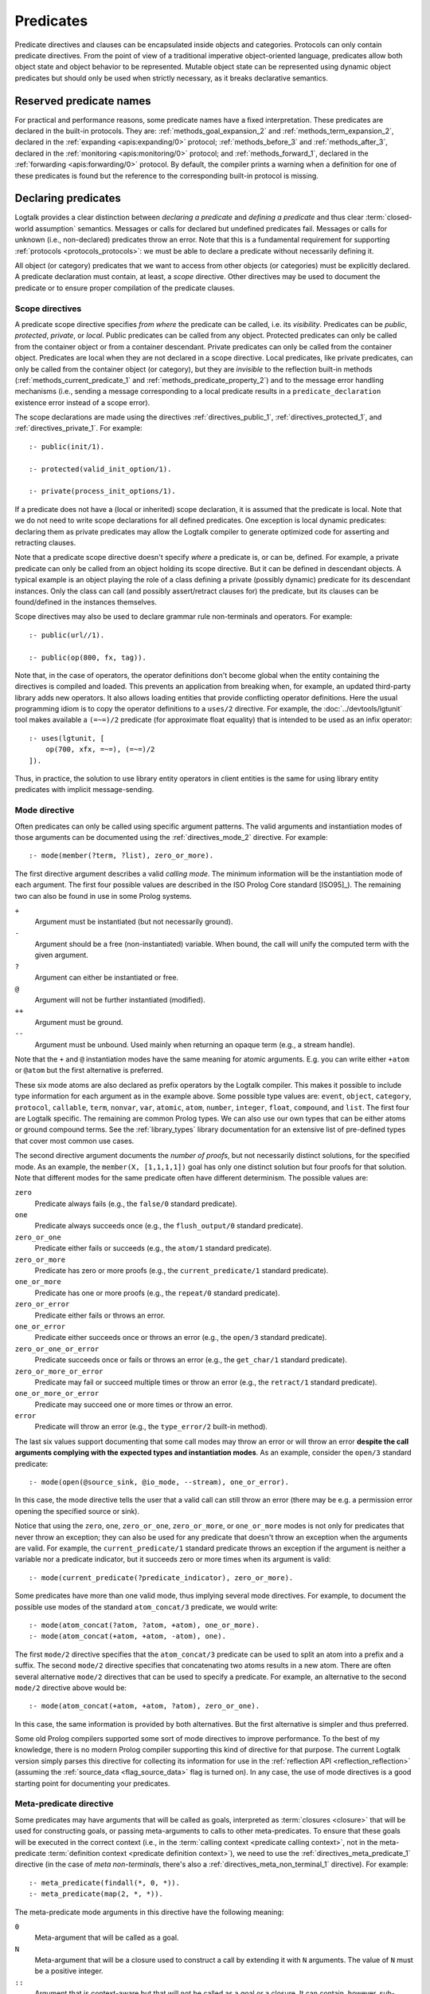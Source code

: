 ..
   This file is part of Logtalk <https://logtalk.org/>
   SPDX-FileCopyrightText: 1998-2025 Paulo Moura <pmoura@logtalk.org>
   SPDX-License-Identifier: Apache-2.0

   Licensed under the Apache License, Version 2.0 (the "License");
   you may not use this file except in compliance with the License.
   You may obtain a copy of the License at

       http://www.apache.org/licenses/LICENSE-2.0

   Unless required by applicable law or agreed to in writing, software
   distributed under the License is distributed on an "AS IS" BASIS,
   WITHOUT WARRANTIES OR CONDITIONS OF ANY KIND, either express or implied.
   See the License for the specific language governing permissions and
   limitations under the License.


.. _predicates_predicates:

Predicates
==========

Predicate directives and clauses can be encapsulated inside objects and
categories. Protocols can only contain predicate directives. From the
point of view of a traditional imperative object-oriented language,
predicates allow both object state and object behavior to be represented.
Mutable object state can be represented using dynamic object predicates
but should only be used when strictly necessary, as it breaks declarative
semantics.

.. _predicates_reserved:

Reserved predicate names
------------------------

For practical and performance reasons, some predicate names have a fixed
interpretation. These predicates are declared in the built-in protocols.
They are: :ref:`methods_goal_expansion_2` and :ref:`methods_term_expansion_2`,
declared in the :ref:`expanding <apis:expanding/0>` protocol;
:ref:`methods_before_3` and :ref:`methods_after_3`, declared in the
:ref:`monitoring <apis:monitoring/0>` protocol; and
:ref:`methods_forward_1`, declared in the
:ref:`forwarding <apis:forwarding/0>` protocol.
By default, the compiler prints a warning when
a definition for one of these predicates is found but the reference to
the corresponding built-in protocol is missing.

.. _predicates_declaring:

Declaring predicates
--------------------

Logtalk provides a clear distinction between *declaring a predicate* and
*defining a predicate* and thus clear :term:`closed-world assumption` semantics.
Messages or calls for declared but undefined predicates fail. Messages or
calls for unknown (i.e., non-declared) predicates throw an error. Note that
this is a fundamental requirement for supporting :ref:`protocols <protocols_protocols>`:
we must be able to declare a predicate without necessarily defining it.

All object (or category) predicates that we want to access from other
objects (or categories) must be explicitly declared. A predicate
declaration must contain, at least, a *scope* directive. Other
directives may be used to document the predicate or to ensure proper
compilation of the predicate clauses.

.. _predicates_scope:

Scope directives
~~~~~~~~~~~~~~~~

A predicate scope directive specifies *from where* the predicate can be
called, i.e. its *visibility*. Predicates can be *public*, *protected*,
*private*, or *local*. Public predicates can be called from any object.
Protected predicates can only be called from the container object or
from a container descendant. Private predicates can only be called from
the container object. Predicates are local when they are not declared in
a scope directive. Local predicates, like private predicates, can only be
called from the container object (or category), but they are *invisible*
to the reflection built-in methods (:ref:`methods_current_predicate_1`
and :ref:`methods_predicate_property_2`) and to the message error handling
mechanisms (i.e., sending a message corresponding to a local predicate
results in a ``predicate_declaration`` existence error instead of a scope
error).

The scope declarations are made using the directives
:ref:`directives_public_1`, :ref:`directives_protected_1`, and
:ref:`directives_private_1`. For example:

::

   :- public(init/1).

   :- protected(valid_init_option/1).

   :- private(process_init_options/1).

If a predicate does not have a (local or inherited) scope declaration,
it is assumed that the predicate is local. Note that we do not need to
write scope declarations for all defined predicates. One exception is
local dynamic predicates: declaring them as private predicates may allow
the Logtalk compiler to generate optimized code for asserting and
retracting clauses.

Note that a predicate scope directive doesn't specify *where* a
predicate is, or can be, defined. For example, a private predicate can
only be called from an object holding its scope directive. But it can be
defined in descendant objects. A typical example is an object playing
the role of a class defining a private (possibly dynamic) predicate for
its descendant instances. Only the class can call (and possibly
assert/retract clauses for) the predicate, but its clauses can be
found/defined in the instances themselves.

Scope directives may also be used to declare grammar rule non-terminals
and operators. For example:

::

   :- public(url//1).

   :- public(op(800, fx, tag)).

Note that, in the case of operators, the operator definitions don't become
global when the entity containing the directives is compiled and loaded.
This prevents an application from breaking when, for example, an updated
third-party library adds new operators. It also allows loading entities
that provide conflicting operator definitions. Here the usual programming
idiom is to copy the operator definitions to a ``uses/2`` directive. For
example, the :doc:`../devtools/lgtunit` tool makes available a ``(=~=)/2``
predicate (for approximate float equality) that is intended to be used
as an infix operator:

::

   :- uses(lgtunit, [
       op(700, xfx, =~=), (=~=)/2
   ]).

Thus, in practice, the solution to use library entity operators in client
entities is the same for using library entity predicates with implicit
message-sending.

.. _predicates_mode:

Mode directive
~~~~~~~~~~~~~~

Often predicates can only be called using specific argument patterns.
The valid arguments and instantiation modes of those arguments can be
documented using the :ref:`directives_mode_2` directive. For example:

::

   :- mode(member(?term, ?list), zero_or_more).

.. _predicates_mode_instantiation:

The first directive argument describes a valid *calling mode*. The minimum
information will be the instantiation mode of each argument. The first
four possible values are described in the ISO Prolog Core standard
[ISO95]_). The remaining two can also be found in use in some Prolog systems.

``+``
   Argument must be instantiated (but not necessarily ground).
``-``
   Argument should be a free (non-instantiated) variable. When bound,
   the call will unify the computed term with the given argument.
``?``
   Argument can either be instantiated or free.
``@``
   Argument will not be further instantiated (modified).
``++``
   Argument must be ground.
``--``
   Argument must be unbound. Used mainly when returning an opaque term
   (e.g., a stream handle).

Note that the ``+`` and ``@`` instantiation modes have the same meaning
for atomic arguments. E.g. you can write either ``+atom`` or ``@atom``
but the first alternative is preferred.

These six mode atoms are also declared as prefix operators by the
Logtalk compiler. This makes it possible to include type information
for each argument as in the example above. Some possible type
values are: ``event``, ``object``, ``category``, ``protocol``,
``callable``, ``term``, ``nonvar``, ``var``, ``atomic``, ``atom``,
``number``, ``integer``, ``float``, ``compound``, and ``list``. The
first four are Logtalk specific. The remaining are common Prolog types.
We can also use our own types that can be either atoms or ground
compound terms. See the :ref:`library_types` library documentation
for an extensive list of pre-defined types that cover most common use
cases.

.. _predicates_mode_number_of_proofs:

The second directive argument documents the *number of proofs*, but not
necessarily distinct solutions, for the specified mode. As an example,
the ``member(X, [1,1,1,1])`` goal has only one distinct solution but four
proofs for that solution. Note that different modes for the same predicate
often have different determinism. The possible values are:

``zero``
   Predicate always fails (e.g., the ``false/0`` standard predicate).
``one``
   Predicate always succeeds once (e.g., the ``flush_output/0`` standard predicate).
``zero_or_one``
   Predicate either fails or succeeds (e.g., the ``atom/1`` standard predicate).
``zero_or_more``
   Predicate has zero or more proofs (e.g., the ``current_predicate/1`` standard predicate).
``one_or_more``
   Predicate has one or more proofs (e.g., the ``repeat/0`` standard predicate).
``zero_or_error``
   Predicate either fails or throws an error.
``one_or_error``
   Predicate either succeeds once or throws an error (e.g., the ``open/3`` standard predicate).
``zero_or_one_or_error``
   Predicate succeeds once or fails or throws an error (e.g., the ``get_char/1`` standard predicate).
``zero_or_more_or_error``
   Predicate may fail or succeed multiple times or throw an error (e.g., the ``retract/1`` standard predicate).
``one_or_more_or_error``
   Predicate may succeed one or more times or throw an error.
``error``
   Predicate will throw an error (e.g., the ``type_error/2`` built-in method).

The last six values support documenting that some call modes may throw an
error or will throw an error **despite the call arguments complying with the
expected types and instantiation modes**. As an example, consider the ``open/3``
standard predicate:

::

   :- mode(open(@source_sink, @io_mode, --stream), one_or_error).

In this case, the mode directive tells the user that a valid call can still
throw an error (there may be e.g. a permission error opening the specified
source or sink).

Notice that using the ``zero``, ``one``, ``zero_or_one``, ``zero_or_more``, or
``one_or_more`` modes is not only for predicates that never throw an exception;
they can also be used for any predicate that doesn't throw an exception when
the arguments are valid. For example, the ``current_predicate/1`` standard
predicate throws an exception if the argument is neither a variable nor a
predicate indicator, but it succeeds zero or more times when its argument is
valid:

::

   :- mode(current_predicate(?predicate_indicator), zero_or_more).

Some predicates have more than one valid mode, thus implying several mode
directives. For example, to document the possible use modes of the standard
``atom_concat/3`` predicate, we would write:

::

   :- mode(atom_concat(?atom, ?atom, +atom), one_or_more).
   :- mode(atom_concat(+atom, +atom, -atom), one).

The first ``mode/2`` directive specifies that the ``atom_concat/3`` predicate
can be used to split an atom into a prefix and a suffix. The second ``mode/2``
directive specifies that concatenating two atoms results in a new atom. There
are often several alternative ``mode/2`` directives that can be used to
specify a predicate. For example, an alternative to the second ``mode/2``
directive above would be:

::

   :- mode(atom_concat(+atom, +atom, ?atom), zero_or_one).

In this case, the same information is provided by both alternatives. But the
first alternative is simpler and thus preferred.

Some old Prolog compilers supported some sort of mode directives to improve
performance. To the best of my knowledge, there is no modern Prolog compiler
supporting this kind of directive for that purpose. The current Logtalk version
simply parses this directive for collecting its information for use in the
:ref:`reflection API <reflection_reflection>` (assuming the
:ref:`source_data <flag_source_data>` flag is turned on). In any case, the use
of mode directives is a good starting point for documenting your predicates.

.. _predicates_meta:

Meta-predicate directive
~~~~~~~~~~~~~~~~~~~~~~~~

Some predicates may have arguments that will be called as goals, interpreted
as :term:`closures <closure>` that will be used for constructing goals, or
passing meta-arguments to calls to other meta-predicates. To ensure that these
goals will be executed in the correct context
(i.e., in the :term:`calling context <predicate calling context>`, not in the
meta-predicate :term:`definition context <predicate definition context>`), we
need to use the :ref:`directives_meta_predicate_1` directive (in the case of
*meta non-terminals*, there's also a :ref:`directives_meta_non_terminal_1`
directive). For example:

::

   :- meta_predicate(findall(*, 0, *)).
   :- meta_predicate(map(2, *, *)).

The meta-predicate mode arguments in this directive have the following
meaning:

``0``
   Meta-argument that will be called as a goal.
``N``
   Meta-argument that will be a closure used to construct a call by
   extending it with ``N`` arguments. The value of ``N`` must be a
   positive integer.
``::``
   Argument that is context-aware but that will not be called as a goal
   or a closure. It can contain, however, sub-terms that will be called
   as goals or closures.
``^``
   Goal that may be existentially quantified (``Vars^Goal``).
``*``
   Normal argument.

The following meta-predicate mode arguments are for use only when writing
backend Prolog :term:`adapter files <adapter file>` to deal with proprietary
built-in meta-predicates and meta-directives:

``/``
   Predicate indicator (``Name/Arity``), list of predicate indicators,
   or conjunction of predicate indicators.
``//``
   Non-terminal indicator (``Name//Arity``), list of predicate
   indicators, or conjunction of predicate indicators.
``[0]``
   List of goals.
``[N]``
   List of closures.
``[/]``
   List of predicate indicators.
``[//]``
   List of non-terminal indicators.

To the best of my knowledge, the use of non-negative integers to specify
closures was first introduced on Quintus Prolog for providing information
for predicate cross-reference tools.

Note that Logtalk meta-predicate semantics are different from Prolog
meta-predicate semantics (assuming a predicate-based module system as
common):

-  Meta-arguments are always called in the meta-predicate calling context,
   independent of using explicit or implicit message-sending (to the object
   defining the meta-predicate when not local). Most Prolog systems have
   different semantics for explicit versus implicit module qualification.

-  Logtalk is not based on a predicate prefixing mechanism. Therefore, the
   meta-predicate directive is required for any predicate with meta-arguments
   (including when simply passing the meta-arguments to a call to another
   meta-predicate). This is usually not required in Prolog systems due to the
   module prefixing of meta-arguments.

-  Sending a message from a meta-predicate definition to call a meta-predicate
   defined in another object resets the calling context for any passed
   meta-argument to the object sending the message (including for messages to
   *self*). Meta-arguments behave differently in Prolog systems due to their
   module prefixing.

-  Logtalk protects from common scenarios where specially crafted meta-predicate
   definitions are used to break object (and category) encapsulation by changing
   the meta-arguments passed by client code or trying to subvert the implicit
   calling context to call client predicates other than the predicates passed as
   meta-arguments.

.. warning::

   As each Logtalk entity is independently compiled, this directive must
   be included in every object or category that contains a definition for
   the described meta-predicate, even if the meta-predicate declaration
   is inherited from another entity, to ensure proper compilation of
   meta-arguments.

.. _predicates_discontiguous:

Discontiguous directive
~~~~~~~~~~~~~~~~~~~~~~~

The clause of an object (or category) predicate may not be contiguous.
In that case, we must declare the predicate discontiguous by using the
:ref:`directives_discontiguous_1` directive:

::

   :- discontiguous(foo/1).

This is a directive that we should avoid using: it makes your code
harder to read, and it is not supported by some Prolog backends.

.. warning::

   As each Logtalk entity is compiled independently of other entities,
   this directive must be included in every object or category that
   contains a definition for the described predicate (even if the
   predicate declaration is inherited from another entity).

.. _predicates_dynamic:

Dynamic directive
~~~~~~~~~~~~~~~~~

An object predicate can be static or dynamic. By default, all predicates (and
non-terminals) of static objects defined in source files are static. To declare
a dynamic predicate (or non-terminal), we use the :ref:`directives_dynamic_1`
directive. For example:

::

   :- dynamic(foo/1).

Predicates of objects dynamically created at runtime (using the
:ref:`predicates_create_object_4` built-in predicate) and predicates of
dynamic objects defined in source files (using the :ref:`directives_dynamic_0`
directive) are implicitly dynamic.

Dynamic predicates can be used to represent persistent mutable object state.
Note that static objects may declare and define dynamic predicates. Categories
can only declare dynamic predicates (with the importing objects holding the
predicate definitions).

.. warning::

   As each Logtalk entity is compiled independently from other entities, this
   directive must be included in every object that contains a definition for
   the described predicate (even if the predicate declaration is inherited
   from another object or imported from a category). If we omit the dynamic
   declaration then the predicate definition will be compiled static.

.. _predicates_op:

Operator directive
~~~~~~~~~~~~~~~~~~

An object (or category) predicate can be declared as an operator using
the familiar :ref:`directives_op_3` directive:

::

   :- op(Priority, Specifier, Operator).

Operators are local to the object (or category) where they are declared.
This means that, if you declare a public predicate as an operator, you
cannot use operator notation when sending to an object (where the
predicate is visible) the respective message (as this would imply
visibility of the operator declaration in the context of the *sender* of
the message). If you want to declare global operators and, at the same
time, use them inside an entity, just write the corresponding directives
at the top of your source file, before the entity opening directive.

Note that operators can also be declared using a scope directive. Only
these operators are visible to the :ref:`methods_current_op_3` reflection
method.

When the same operators are used on several entities within the same source
file, the corresponding directives must either be repeated in each entity or
appear before any entity that uses them. But in the later case, this results
in a global scope for the operators. If you prefer the operators to be local
to the source file, just *undefine* them at the end of the file. For example:

::

   % before any entity that uses the operator
   :- op(400, xfx, results).

   ...

   % after all entities that used the operator
   :- op(0, xfx, results).

Global operators can be declared in the application loader file.

.. _predicates_uses:

Uses directive
~~~~~~~~~~~~~~

When a predicate makes heavy use of predicates defined on other objects,
its predicate clauses can be verbose due to all the necessary
message-sending goals. Consider the following example:

::

   foo :-
       ...,
       findall(X, list::member(X, L), A),
       list::append(A, B, C),
       list::select(Y, C, R),
       ...

Logtalk provides a directive, :ref:`directives_uses_2`, which allows us to
simplify the code above. One of the usage templates for this directive is:

::

   :- uses(Object, [
       Name1/Arity1, Name2/Arity2, ...
   ]).

Rewriting the code above using this directive results in a simplified
and more readable predicate definition:

::

   :- uses(list, [
       append/3, member/2, select/3
   ]).

   foo :-
       ...,
       findall(X, member(X, L), A),
       append(A, B, C),
       select(Y, C, R),
       ...

Logtalk also supports an extended version of this directive that allows
the declaration of :term:`predicate aliases <predicate alias>` using the
notation ``Predicate as Alias`` (or the alternative notation
``Predicate::Alias``). For example:

::

   :- uses(btrees, [new/1 as new_btree/1]).
   :- uses(queues, [new/1 as new_queue/1]).

You may use this extended version for solving conflicts between predicates
declared on several ``uses/2`` directives or just for giving new names to
the predicates that will be more meaningful on their using context.

Predicate aliases can also be used to define
:term:`predicate shorthands <predicate shorthand>`, simplifying code
maintenance. For example:

::

   :- uses(pretty_printer, [
       indent(4, Term) as indent(Term)
   ]).

Assuming multiple calls to the shorthand, a change to the indent value
will require a change to a single line instead of changing every call.

Another common use of predicate aliases is changing the order of the
predicate arguments without using :ref:`lambda expressions <predicates_lambdas>`.
For example:

::

   :- uses(meta, [
       fold_left(Closure, Result0, List, Result) as foldl(Closure, List, Result0, Result)
   ]).

See the directive documentation for details and other examples.

The ``uses/2`` directive allows simpler predicate definitions as long as
there are no conflicts between the predicates declared in the directive
and the predicates defined in the object (or category) containing the
directive. A predicate (or its alias if defined) cannot be listed in
more than one ``uses/2`` directive. In addition, a ``uses/2`` directive
cannot list a predicate (or its alias if defined) that is defined in
the object (or category) containing the directive. Any conflicts are
reported by Logtalk as compilation errors.

The object identifier argument can also be a :term:`parameter variable`
when using the directive in a parametric object or a parametric category.
In this case, :term:`dynamic binding` will necessarily be used for all listed
predicates (and non-terminals). The parameter variable must be instantiated
at runtime when the messages are sent. This feature simplifies experimenting
with multiple implementations of the same protocol (for example, to evaluate
the performance of each implementation for a particular case). It also
simplifies writing tests that check multiple implementations of the same
protocol.

An object (or category) can make a predicate listed in a ``uses/2`` (or
``use_module/2``) directive part of its protocol by simply adding a scope
directive for the predicate. For example, in the ``statistics`` library
we have:

::

   :- public(modes/2).
   :- uses(numberlist, [modes/2]).

Therefore, a goal such as ``sample::modes(Sample, Modes)`` implicitly calls
``numberlist::modes(Sample, Modes)`` without requiring an explicit local
definition for the ``modes/2`` predicate (which would trigger a compilation
error).

.. _predicates_alias:

Alias directive
~~~~~~~~~~~~~~~

Logtalk allows the definition of an alternative name for an inherited or
imported predicate (or for an inherited or imported grammar rule
non-terminal) through the use of the :ref:`directives_alias_2` directive:

::

   :- alias(Entity, [
       Predicate1 as Alias1,
       Predicate2 as Alias2,
       ...
   ]).

This directive can be used in objects, protocols, or categories. The
first argument, ``Entity``, must be an entity referenced in the opening
directive of the entity containing the ``alias/2`` directive. It can be
an extended or implemented protocol, an imported category, an extended
prototype, an instantiated class, or a specialized class. The second
argument is a list of pairs of predicate indicators (or grammar rule
non-terminal indicators) using the ``as`` infix operator.

A common use for the ``alias/2`` directive is to give an alternative
name to an inherited predicate in order to improve readability. For
example:

::

   :- object(square,
       extends(rectangle)).

       :- alias(rectangle, [width/1 as side/1]).

       ...

   :- end_object.

The directive allows both ``width/1`` and ``side/1`` to be used as
messages to the object ``square``. Thus, using this directive, there is
no need to explicitly declare and define a "new" ``side/1`` predicate.
Note that the ``alias/2`` directive does not rename a predicate, it only
provides an alternative, additional name; the original name continues to
be available (although it may be masked due to the default inheritance
conflict mechanism).

Another common use for this directive is to solve conflicts when two
inherited predicates have the same name and arity. We may want to
call the predicate that is masked out by the Logtalk lookup algorithm
(see the :ref:`inheritance_inheritance` section) or we may need to
call both predicates. This is simply accomplished by using the
``alias/2`` directive to give alternative names to masked-out or
conflicting predicates. Consider the following example:

::

   :- object(my_data_structure,
       extends(list, set)).

       :- alias(list, [member/2 as list_member/2]).
       :- alias(set,  [member/2 as set_member/2]).

       ...

   :- end_object.

Assuming that both ``list`` and ``set`` objects define a ``member/2``
predicate, without the ``alias/2`` directives, only the definition of
``member/2`` predicate in the object ``list`` would be visible on the
object ``my_data_structure``, as a result of the application of the
Logtalk predicate lookup algorithm. By using the ``alias/2`` directives,
all the following messages would be valid (assuming a public scope for
the predicates):

.. code-block:: text

   % uses list member/2
   | ?- my_data_structure::list_member(X, L).

    % uses set member/2
   | ?- my_data_structure::set_member(X, L).

   % uses list member/2
   | ?- my_data_structure::member(X, L).

When used this way, the ``alias/2`` directive provides functionality
similar to programming constructs of other object-oriented languages
that support multi-inheritance (the most notable example probably being
the renaming of inherited features in Eiffel).

Note that the ``alias/2`` directive never hides a predicate that is
visible on the entity containing the directive as a result of the
Logtalk lookup algorithm. However, it may be used to make visible a
predicate that otherwise would be masked by another predicate, as
illustrated in the above example.

The ``alias/2`` directive may also be used to give access to an
inherited predicate, which otherwise would be masked by another
inherited predicate, while keeping the original name as follows:

::

   :- object(my_data_structure,
       extends(list, set)).

       :- alias(list, [member/2 as list_member/2]).
       :- alias(set,  [member/2 as set_member/2]).

       member(X, L) :-
           ^^set_member(X, L).

       ...

   :- end_object.

Thus, when sending the message ``member/2`` to ``my_data_structure``,
the predicate definition in ``set`` will be used instead of the one
contained in ``list``.

.. _predicates_info:

Documenting directive
~~~~~~~~~~~~~~~~~~~~~

A predicate can be documented with arbitrary user-defined information by
using the :ref:`directives_info_2` directive:

::

   :- info(Name/Arity, List).

The second argument is a list of ``Key is Value`` terms. See the
:ref:`documenting_documenting` section for details.

.. _predicates_multifile:

Multifile directive
~~~~~~~~~~~~~~~~~~~

A predicate can be declared :term:`multifile <multifile predicate>` by using
the :ref:`directives_multifile_1` directive:

::

   :- multifile(Name/Arity).

This allows clauses for a predicate to be defined in several objects
and/or categories. This is a directive that should be used with care.
It's commonly used in the definition of :term:`hook predicates <hook predicate>`.
Multifile predicates (and non-terminals) may also be declared dynamic
using the same predicate (or non-terminal) notation (multifile predicates
are static by default).

Logtalk precludes using a multifile predicate for breaking object
encapsulation by checking that the object (or category) declaring the
predicate (using a scope directive) defines it also as multifile.
This entity is said to contain the *primary declaration* for the multifile
predicate. Entities containing primary multifile predicate declarations
must always be compiled before entities defining clauses for those multifile
predicates. The Logtalk compiler will print a warning if the scope
directive is missing. Note also that the ``multifile/1`` directive
is mandatory when defining multifile predicates.

Consider the following simple example:

::

   :- object(main).

       :- public(a/1).
       :- multifile(a/1).
       a(1).

   :- end_object.

After compiling and loading the ``main`` object, we can define other
objects (or categories) that contribute with clauses for the multifile
predicate. For example:

::

   :- object(other).

       :- multifile(main::a/1).
       main::a(2).
       main::a(X) :-
           b(X).

       b(3).
       b(4).

   :- end_object.

After compiling and loading the above objects, you can use queries such
as:

.. code-block:: text

   | ?- main::a(X).

   X = 1 ;
   X = 2 ;
   X = 3 ;
   X = 4
   yes

Note that the order of multifile predicate clauses depends on several factors,
including loading order and compiler implementation details. Therefore, your
code should never assume or rely on a specific order of the multifile predicate
clauses.

When a clause of a multifile predicate is a rule, its body is compiled
within the context of the object or category defining the clause. This
allows clauses for multifile predicates to call local object or category
predicates. But the values of the *sender*, *this*, and *self* in the
implicit execution context are passed from the clause head to the clause
body. This is necessary to ensure that these values are always valid and
to allow multifile predicate clauses to be defined in categories. A call
to the ``parameter/2`` execution context methods, however, retrieves
parameters of the entity defining the clause, not from the entity for
which the clause is defined. The parameters of the entity for which the
clause is defined can be accessed by simple unification at the clause
head.

Multifile predicate rules should not contain cuts, as these may prevent
other clauses for the predicate from being used by callers. The compiler
prints by default a warning when a cut is found in a multifile predicate
definition.

Local calls to the database methods from multifile predicate clauses
defined in an object take place in the object's own database instead of
the database of the entity holding the multifile predicate primary
declaration. Similarly, local calls to the ``expand_term/2`` and
``expand_goal/2`` methods from a multifile predicate clause look for
clauses of the ``term_expansion/2`` and ``goal_expansion/2`` hook
predicates starting from the entity defining the clause instead of the
entity holding the multifile predicate primary declaration. Local calls
to the ``current_predicate/1``, ``predicate_property/2``, and
``current_op/3`` methods from multifile predicate clauses defined in an
object also lookup predicates and their properties in the object's own
database instead of the database of the entity holding the multifile
predicate primary declaration.

.. _predicates_coinductive:

Coinductive directive
~~~~~~~~~~~~~~~~~~~~~

A predicate can be declared :term:`coinductive <coinductive predicate>` by
using the :ref:`directives_coinductive_1` directive. For example:

::

   :- coinductive(comember/2).

Logtalk support for coinductive predicates is experimental and requires a
:term:`backend Prolog compiler` with minimal support for cyclic terms. The
value of the read-only :ref:`coinduction flag <flag_coinduction>` is set to
``supported`` for the backend Prolog compilers providing that support.

.. _predicates_synchronized:

Synchronized directive
~~~~~~~~~~~~~~~~~~~~~~

A predicate can be declared :term:`synchronized <synchronized predicate>` by
using the :ref:`directives_synchronized_1` directive. For example:

::

   :- synchronized(write_log_entry/2).
   :- synchronized([produce/1, consume/1]).

See the section on
:ref:`synchronized predicates <threads_synchronized_predicates>`
for details.

.. _predicates_defining:

Defining predicates
-------------------

.. _predicates_objects:

Object predicates
~~~~~~~~~~~~~~~~~

We define object predicates as we have always defined Prolog predicates,
the only difference being that we have four more control structures (the
three message-sending operators plus the external call operator) to play
with. For example, if we wish to define an object containing common
utility list predicates like ``append/2`` or ``member/2`` we could write
something like:

::

   :- object(list).

       :- public(append/3).
       append([], L, L).
       append([H| T], L, [H| T2]) :-
           append(T, L, T2).

       :- public(member/2).
       member(H, [H| _]).
       member(H, [_| T]) :-
           member(H, T).

   :- end_object.

Note that, abstracting from the opening and closing object directives
and the scope directives, what we have written is also valid Prolog code.
Calls in a predicate definition body default to the local predicates
unless we use the message-sending operators or the external call operator.
This simplifies conversion from plain Prolog code to Logtalk objects:
often we just need to add the necessary encapsulation and scope directives
to the old code.

.. _predicates_categories:

Category predicates
~~~~~~~~~~~~~~~~~~~

A category can only contain clauses for static predicates. But there are
no restrictions in declaring and calling dynamic predicates from inside
a category. Because a category can be imported by multiple objects, dynamic
predicates must be called either in the context of :term:`self`, using the
:term:`message to self` control structure, :ref:`control_send_to_self_1`, or
in the context of :term:`this` (i.e., in the context of the object importing
the category). For example, if we want to define a category implementing
attributes using the dynamic database of *self* we could write:

::

   :- category(attributes).

       :- public(get/2).
       :- public(set/2).

       :- private(attribute_/2).
       :- dynamic(attribute_/2).

       get(Var, Value) :-
           ::attribute_(Var, Value).

       set(Var, Value) :-
           ::retractall(attribute_(Var, _)),
           ::asserta(attribute_(Var, Value).

   :- end_category.

In this case, the ``get/2`` and ``set/2`` predicates will always
access/update the correct definition, contained in the object receiving
the messages.

In alternative, if we want a category implementing attributes using the
dynamic database of *this*, we would write instead:

::

   :- category(attributes).

       :- public(get/2).
       :- public(set/2).

       :- private(attribute_/2).
       :- dynamic(attribute_/2).

       get(Var, Value) :-
           attribute_(Var, Value).

       set(Var, Value) :-
           retractall(attribute_(Var, _)),
           asserta(attribute_(Var, Value).

   :- end_category.

In this case, each object importing the category will have its own clauses
for the ``attribute_/2`` private dynamic predicate.

.. _predicates_metadef:

Meta-predicates
~~~~~~~~~~~~~~~

Meta-predicates may be defined inside objects and categories as any other
predicate. A meta-predicate is declared using the
:ref:`directives_meta_predicate_1` directive as described earlier in
this section. When defining a meta-predicate, the arguments in the
clause heads corresponding to the meta-arguments must be variables.
All meta-arguments are called in the context of the object or category
calling the meta-predicate. In particular, when sending a message that
corresponds to a meta-predicate, the meta-arguments are called in the
context of the object or category sending the message.

The most simple example is a meta-predicate with a meta-argument that is
called as a goal. E.g. the :ref:`methods_ignore_1` built-in predicate could
be defined as:

::

   :- public(ignore/1).
   :- meta_predicate(ignore(0)).

   ignore(Goal) :-
      (Goal -> true; true).

The ``0`` in the meta-predicate template tells us that the meta-argument is a
goal that will be called by the meta-predicate.

Some meta-predicates have meta-arguments that are not goals but
:term:`closures <closure>`. Logtalk supports the definition of meta-predicates
that are called with closures instead of goals as long as the definition uses
the :ref:`methods_call_N` built-in predicate to call the closure with the
additional arguments. A classical example is a list mapping predicate:

::

   :- public(map/2).
   :- meta_predicate(map(1, *)).

   map(_, []).
   map(Closure, [Arg| Args]) :-
       call(Closure, Arg),
       map(Closure, Args).

Note that in this case the meta-predicate directive specifies that the
closure will be extended with exactly one additional argument. When
calling a meta-predicate, a closure can correspond to a user-defined
predicate, a built-in predicate, a :term:`lambda expression`, or a
control construct.

In some cases, it is not a meta-argument but one of its sub-terms that
is called as a goal or used as a closure. For example:

::

   :- public(call_all/1).
   :- meta_predicate(call_all(::)).

   call_all([]).
   call_all([Goal| Goals]) :-
       call(Goal),
       call_all(Goals).

The ``::`` mode indicator in the meta-predicate template allows the
corresponding argument in the meta-predicate definition to be a
non-variable term and instructs the compiler to look into the argument
sub-terms for goal and closure :term:`meta-variables <meta-variable>`.

When a meta-predicate calls another meta-predicate, both predicates require
``meta_predicate/1`` directives. For example, the ``map/2`` meta-predicate
defined above is usually implemented by exchanging the argument order to
take advantage of first-argument indexing:

::

   :- meta_predicate(map(1, *)).
   map(Closure, List) :-
       map_(List, Closure).

   :- meta_predicate(map_(*, 1)).
   map_([], _).
   map_([Head| Tail], Closure) :-
       call(Closure, Head),
       map_(Tail, Closure).

Note that Logtalk, unlike most Prolog module systems, is not based on a
predicate prefixing mechanism. Thus, the meta-argument calling context
is not part of the meta-argument itself.

.. _predicates_lambdas:

Lambda expressions
~~~~~~~~~~~~~~~~~~

The use of `lambda expressions <https://en.wikipedia.org/wiki/Lambda_calculus>`_
as meta-predicate goal and :term:`closure` arguments often saves writing
auxiliary predicates for the sole purpose of calling the meta-predicates.
A simple example of a lambda expression is:

.. code-block:: text

   | ?- meta::map([X,Y]>>(Y is 2*X), [1,2,3], Ys).
   Ys = [2,4,6]
   yes

In this example, a lambda expression, ``[X,Y]>>(Y is 2*X)``, is used as
an argument to the ``map/3`` list mapping predicate, defined in the
library object ``meta``, in order to double the elements of a list of
integers. Using a lambda expression avoids writing an auxiliary
predicate for the sole purpose of doubling the list elements. The *lambda
parameters* are represented by the list ``[X,Y]``, which is connected to
the *lambda goal*, ``(Y is 2*X)``, by the ``(>>)/2`` operator. The ``map/3``
predicate calls the lambda goal with fresh/unique variables, represented
by the ``X`` and ``Y`` parameters, for each pair of elements of the second
and third list arguments.

Currying is supported. I.e. it is possible to write a lambda expression
whose goal is another lambda expression. The above example can be
rewritten as:

.. code-block:: text

   | ?- meta::map([X]>>([Y]>>(Y is 2*X)), [1,2,3], Ys).
   Ys = [2,4,6]
   yes

Lambda expressions may also contain *lambda-free variables*. I.e. variables
that are global to the lambda expression and shared with the surrounding
meta-call context. Consider the following variant of the previous example:

.. code-block:: text

   | ?- between(1, 3, N), meta::map({N}/[X,Y]>>(Y is N*X), [1,2,3], L).
   N = 1, L = [1,2,3] ;
   N = 2, L = [2,4,6] ;
   N = 3, L = [3,6,9]
   yes

In this case, the lambda-free variable, ``N``, bound by the ``between/3``
goal, is fixed across all implicit calls made by the ``map/3`` goal.

A second example of free variables in a lambda expression using GNU Prolog
as the backend compiler:

.. code-block:: text

   | ?- meta::map({Z}/[X,Y]>>(Z#=X+Y), [1,2,3], Zs).
   Z = _#22(3..268435455)
   Zs = [_#3(2..268435454),_#66(1..268435453),_#110(0..268435452)]
   yes

The ISO Prolog construct ``{}/1`` is used for representing the lambda-free
variables as this representation is often associated with set
representation. Note that the order of the free variables is of no
consequence (on the other hand, a list is used for the lambda parameters
as their order does matter).

Both lambda free variables and lambda parameters can be any Prolog term.
Consider the following example by Markus Triska:

.. code-block:: text

   | ?- meta::map([A-B,B-A]>>true, [1-a,2-b,3-c], Zs).
   Zs = [a-1,b-2,c-3]
   yes

Lambda expressions can be used, as expected, in non-deterministic
queries, as in the following example using SWI-Prolog as the backend
compiler and Markus Triska's CLP(FD) library:

.. code-block:: text

   | ?- meta::map({Z}/[X,Y]>>(clpfd:(Z#=X+Y)), Xs, Ys).
   Xs = [],
   Ys = [] ;
   Xs = [_G1369],
   Ys = [_G1378],
   _G1369+_G1378#=Z ;
   Xs = [_G1579, _G1582],
   Ys = [_G1591, _G1594],
   _G1582+_G1594#=Z,
   _G1579+_G1591#=Z ;
   Xs = [_G1789, _G1792, _G1795],
   Ys = [_G1804, _G1807, _G1810],
   _G1795+_G1810#=Z,
   _G1792+_G1807#=Z,
   _G1789+_G1804#=Z ;
   ...

As illustrated by the above examples, lambda expression syntax reuses
the ISO Prolog construct ``{}/1`` and the standard operators ``(/)/2``
and ``(>>)/2``, thus avoiding defining new operators, which is always
tricky for a portable system such as Logtalk. The operator ``(>>)/2``
was chosen as it suggests an arrow, similar to the syntax used in other
languages such as OCaml and Haskell to connect lambda parameters with
lambda functions. This syntax was also chosen in order to simplify
parsing, error checking, and compilation of lambda expressions. The
full specification of the lambda expression syntax can be found in
the :ref:`language grammar <grammar_lambdas>`.

The compiler checks whenever possible that all variables in a lambda
expression are either classified as free variables or as lambda
parameters. Non-classified variables in a lambda goal (including any
anonymous variables) should be regarded as a programming error. The
compiler also checks whenever possible if a variable is classified as
both a free variable and a lambda parameter. There are a few cases
where a variable playing a dual role is intended, but, in general, this
also results from a programming error. A third check verifies that no
lambda parameter variable is used elsewhere in a clause. Such cases
are either programming errors, when the variable appears before the
lambda expression, or bad programming style, when the variable is used
after the lambda expression. These linter warnings are controlled by
the :ref:`lambda_variables <flag_lambda_variables>` flag. Note that the
dynamic features of the language and lack of sufficient information at
compile-time may prevent the compiler from checking all uses of lambda
expressions. To improve linter coverage, compile code using lambda
expressions with the :ref:`optimize flag <flag_optimize>` turned on,
as that will result in additional cases of meta-arguments being
evaluated for possible optimizations.

.. warning::

   Variables listed in lambda parameters must not be shared with
   other goals in a clause.

An optimizing meta-predicate and lambda expression compiler, based on the
:ref:`term-expansion mechanism <expansion_expansion>`, is provided as a
standard library for practical performance.

A common use of lambda expressions as closure meta-arguments is to workaround
closures always being extended by *appending* additional arguments to construct
a goal. For example, assume that we want to filter a list of atoms by a given
length. We can use the standard ``atom_length/2`` predicate despite the
argument order by writing:

::

   filter(Length, Atoms, Filtered) :-
       meta::include({Length}/[Atom]>>atom_length(Atom,Length), Atoms, Filtered).

But Logtalk supports a faster alternative by using predicate aliases to change
the argument order when calling library or built-in predicates:

::

   :- uses(user, [
      atom_length(Atom, Length) as length_atom(Length, Atom)
   ]).

   filter(Length, Atoms, Filtered) :-
       meta::include(length_atom(Length), Atoms, Filtered).

In this case, the performance is no longer dependent on compiling away lambda
expressions. The resulting code is also easier to read (and thus debug and
maintain). But the ``uses/2`` directive is implicitly defining an auxiliary
predicate, which is exactly what we wanted to avoid in the first place by
using a lambda expression.

.. _predicates_redefining:

Redefining built-in predicates
~~~~~~~~~~~~~~~~~~~~~~~~~~~~~~

Logtalk built-in predicates and Prolog built-in predicates can be redefined
inside objects and categories. Although the redefinition of Logtalk built-in
predicates should be avoided, the support for redefining Prolog built-in
predicates is a practical requirement given the different sets of proprietary
built-in predicates provided by backend Prolog systems.

The compiler supports a :ref:`redefined_built_ins <flag_redefined_built_ins>`
flag, whose default value is `silent`, that can be set to `warning`
to alert the user of any redefined Logtalk or Prolog built-in predicate.

The redefinition of Prolog built-in predicates can be combined with the
:ref:`conditional compilation directives <conditional_compilation_directives>`
when writing portable applications where some of the supported backends
don't provide a built-in predicate found in the other backends. As an example,
consider the de facto standard ``msort/2`` predicate (which sorts a list while
keeping duplicates). This predicate is provided as a built-in predicate in most
but not all backends. The ``list`` library object includes the code:

::

   :- if(predicate_property(msort(_, _), built_in)).

       msort(List, Sorted) :-
           {msort(List, Sorted)}.

   :- else.

       length(List, Length) :-
           ...

   :- endif.

I.e. the object will use the built-in predicate when available. Otherwise,
it will use the predicate definition provided by the ``list`` object.

The redefinition of built-in predicates can also be accomplished using
:term:`predicate shorthands <predicate shorthand>`. This can be useful
when porting code while minimizing the changes. For example, assume
that existing code uses the ``format/2`` de facto standard predicate
for writing messages. To convert the code to use the
:ref:`message printing mechanism <printing_printing>`, we could write:

::

   :- uses(logtalk, [
       print_message(comment, core, Format+Arguments) as format(Format, Arguments)
   ]).

   process(Crate, Contents) :-
       format('Processing crate ~w...', [Crate]),
       ...,
       format('Filing with ~w...', [Contents]),
       ....

The predicate shorthand instructs the compiler to rewrite all ``format/2``
goals as ``logtalk::print_message/3`` goals, thus allowing us to reuse
the code without changes.

.. _predicates_dcgs:

Definite clause grammar rules
-----------------------------

Definite clause grammar rules (DCGs) provide a convenient notation to
represent the parsing and rewrite rules common of most grammars in
Prolog. In Logtalk, definite clause grammar rules can be encapsulated
in objects and categories. Currently, the ISO/IEC WG17 group is working
on a draft specification for a definite clause grammars Prolog standard.
Therefore, in the meantime, Logtalk follows the common practice of Prolog
compilers supporting definite clause grammars, extending it to support
calling grammar rules contained in categories and objects. A common
example of a definite clause grammar is the definition of a set of rules
for parsing simple arithmetic expressions:

::

   :- object(calculator).

       :- public(parse/2).

       parse(Expression, Value) :-
           phrase(expr(Value), Expression).

       expr(Z) --> term(X), "+", expr(Y), {Z is X + Y}.
       expr(Z) --> term(X), "-", expr(Y), {Z is X - Y}.
       expr(X) --> term(X).

       term(Z) --> number(X), "*", term(Y), {Z is X * Y}.
       term(Z) --> number(X), "/", term(Y), {Z is X / Y}.
       term(Z) --> number(Z).

       number(C) --> "+", number(C).
       number(C) --> "-", number(X), {C is -X}.
       number(X) --> [C], {0'0 =< C, C =< 0'9, X is C - 0'0}.

   :- end_object.

After compiling and loading this object, we can test the grammar rules
using the ``parse/2`` message:

.. code-block:: text

   | ?- calculator::parse("1+2-3*4", Result).

   Result = -9
   yes

The non-terminals can be called from predicates using the private built-in
methods :ref:`methods_phrase_2` and :ref:`methods_phrase_3` as shown in the
example above. When we want to use the built-in methods ``phrase/2`` and
``phrase/3``, the non-terminal used as in the first argument must be within
the scope of the *sender*. For the above example, assuming that we want the
predicate corresponding to the ``expr//1`` non-terminal to be public,
the corresponding scope directive would be:

::

   :- public(expr//1).

The ``//`` infix operator used above tells the Logtalk compiler that the
scope directive refers to a grammar rule non-terminal, not to a predicate.
The idea is that the predicate corresponding to the translation of the
``expr//1`` non-terminal will have a number of arguments equal to one plus
the number of additional arguments necessary for processing the implicit
difference list of tokens.

In the body of a grammar rule, we can call rules that are inherited from
ancestor objects, imported from categories, or contained in other
objects. This is accomplished by using non-terminals as messages. Using
a non-terminal as a message to *self* allows us to call grammar rules in
categories and ancestor objects. To call grammar rules encapsulated in
other objects, we use a non-terminal as a message to those objects.
Consider the following example, containing grammar rules for parsing
natural language sentences:

::

   :- object(sentence,
       imports(determiners, nouns, verbs)).

       :- public(parse/2).

       parse(List, true) :-
           phrase(sentence, List).
       parse(_, false).

       sentence --> noun_phrase, verb_phrase.

       noun_phrase --> ::determiner, ::noun.
       noun_phrase --> ::noun.

       verb_phrase --> ::verb.
       verb_phrase --> ::verb, noun_phrase.

   :- end_object.

The categories imported by the object would contain the necessary
grammar rules for parsing determiners, nouns, and verbs. For example:

::

   :- category(determiners).

       :- private(determiner//0).

       determiner --> [the].
       determiner --> [a].

   :- end_category.

Along with the message-sending operators (``(::)/1``, ``(::)/2``, and ``(^^)/1``),
we may also use other control constructs such as ``(<<)/2``, ``(\+)/1``, ``!/0``,
``(;)/2``, ``(->)/2``, ``{}/1``, ``call//1-N``, and ``catch/3`` in the body of a
grammar rule. When using a backend Prolog compiler that supports modules, we may
also use the ``(:)/2`` control construct.

.. warning::

   The semantics of ``(\+)/1`` and ``(->)/2`` control constructs in grammar rules
   with a terminal or a non-terminal in the **first** argument are problematic due
   to unrestricted lookahead that may or may not be valid depending on the grammar
   rule implicit arguments. By default, the linter will print warnings for such
   calls (controlled by the :ref:`grammar_rules <flag_grammar_rules>` flag).
   Preferably restrict the use of the ``(\+)/1`` control construct to ``{}/1``
   arguments and the use of the ``(->)/2`` control construct to ``{}/1`` test
   arguments.

In addition, grammar rules may contain meta-calls (a variable taking the place
of a non-terminal), which are translated to calls of the built-in method
``phrase//1``. The :ref:`directives_meta_non_terminal_1` directive allows the
declaration of non-terminals that have arguments that are meta-called from
grammar rules. For example:

::

   :- meta_non_terminal(zero_or_more(1, *)).

   zero_or_more(Closure, [Terminal| Terminals]) -->
       call(Closure, Terminal), !, zero_or_more(Closure, Terminals).
   zero_or_more(_, []) -->
       [].

You may have noticed that Logtalk defines :ref:`control_external_call_1`
as a control construct for bypassing the compiler when compiling a clause body
goal. As exemplified above, this is the same control construct that is used in
grammar rules for bypassing the expansion of rule body goals when a rule is
converted into a clause. Both control constructs can be combined in order to
call a goal from a grammar rule body, while bypassing at the same time the
Logtalk compiler. Consider the following example:

::

   bar :-
       write('bar predicate called'), nl.


   :- object(bypass).

       :- public(foo//0).

       foo --> {{bar}}.

   :- end_object.

After compiling and loading this code, we may try the following query:

.. code-block:: text

   | ?- logtalk << phrase(bypass::foo, _, _).

   bar predicate called
   yes

This is the expected result, as the expansion of the grammar rule into a
clause leaves the ``{bar}`` goal untouched, which, in turn, is converted
into the goal ``bar`` when the clause is compiled. Note that we tested
the ``bypass::foo//0`` non-terminal by calling the ``phrase/3`` built-in
method in the context of the ``logtalk`` built-in object. This workaround
is necessary due to the Prolog backend implementation of the ``phrase/3``
predicate not being aware of the Logtalk ``(::)/2`` message-sending control
construct semantics.

A grammar rule non-terminal may be declared as dynamic or discontiguous,
as any object predicate, using the same ``Name//Arity`` notation
illustrated above for the scope directives. In addition, grammar rule
non-terminals can be documented using the :ref:`directives_info_2`
directive, as in the following example:

::

   :- public(sentence//0).

   :- info(sentence//0, [
       comment is 'Rewrites sentence into noun and verb phrases.'
   ]).

.. note::

   Future Logtalk versions may compile grammar rules differently from Prolog
   traditional compilation to prevent name clashes between non-terminals and
   predicates. Therefore, you should always call non-terminals from predicates
   using the ``phrase/2-3`` built-in methods and always call predicates from
   grammar rules using the ``call//1`` built-in method. This recommended
   practice, besides making your code forward compatible with future Logtalk
   versions, also makes the code more clear. The linter prints warnings when
   these guidelines are not followed (notably, when a predicate is called as
   a non-terminal or a non-terminal is called as a predicate).

.. _predicates_methods:

Built-in methods
----------------

Built-in methods are built-in object and category predicates. These include
methods to access message execution context, to find sets of solutions, to
inspect objects, for database handling, for term and goal expansion, and
for printing messages. Some of them are counterparts to standard Prolog
built-in predicates that take into account Logtalk semantics. Similar to
Prolog built-in predicates, built-in methods cannot be redefined.

.. _predicates_logic:

Logic and control methods
~~~~~~~~~~~~~~~~~~~~~~~~~

The :ref:`methods_cut_0`, :ref:`methods_true_0`, :ref:`methods_fail_0`,
:ref:`methods_false_0`, and :ref:`methods_repeat_0` standard control
constructs and logic predicates are interpreted as built-in public methods
and thus can be used as messages to any object. In practice, they are only
used as messages when sending multiple messages to the same object
(see the section on :ref:`message broadcasting <messages_broadcasting>`).


.. _predicates_context:

Execution context methods
~~~~~~~~~~~~~~~~~~~~~~~~~

Logtalk defines five built-in private methods to access an object
execution context. These methods are in the common usage scenarios
translated to a single unification performed at compile-time with a
clause head context argument. Therefore, they can be freely used without
worrying about performance penalties. When called from inside a
category, these methods refer to the execution context of the object
importing the category. These methods are private and cannot be used as
messages to objects.

To find the object that received the message under execution, we may use
the :ref:`methods_self_1` method. We may also retrieve the object that has
sent the message under execution using the :ref:`methods_sender_1` method.

The method :ref:`methods_this_1` enables us to
retrieve the name of the object for which the predicate clause whose
body is being executed is defined instead of using the name directly.
This helps to avoid breaking the code if we decide to change the object
name and forget to change the name references. This method may also be
used from within a category. In this case, the method returns the object
importing the category on whose behalf the predicate clause is being
executed.

Here is a short example including calls to these three object execution
context methods:

::

   :- object(test).

       :- public(test/0).

       test :-
           this(This),
           write('Calling predicate definition in '),
           writeq(This), nl,
           self(Self),
           write('to answer a message received by '),
           writeq(Self), nl,
           sender(Sender),
           write('that was sent by '),
           writeq(Sender), nl, nl.

   :- end_object.


   :- object(descendant,
       extends(test)).

   :- end_object.

After compiling and loading these two objects, we can try the following
goal:

.. code-block:: text

   | ?- descendant::test.

   Calling predicate definition in test
   to answer a message received by descendant
   that was sent by user
   yes

Note that the goals ``self(Self)``, ``sender(Sender)``, and
``this(This)``, being translated to unifications with the clause head
context arguments at compile-time, are effectively removed from the
clause body. Therefore, a clause such as:

::

   predicate(Arg) :-
       self(Self),
       atom(Arg),
       ... .

is compiled with the goal ``atom(Arg)`` as the first condition on the
clause body. As such, the use of these context execution methods does not
interfere with the optimizations that some Prolog compilers perform when
the first clause body condition is a call to a built-in type-test
predicate or a comparison operator.

For parametric objects and categories, the method :ref:`methods_parameter_2`
enables us to retrieve current parameter values (see the section on
:ref:`parametric objects <objects_parametric>` for a detailed description).
For example:

::

   :- object(block(_Color)).

       :- public(test/0).

       test :-
           parameter(1, Color),
           write('Color parameter value is '),
           writeq(Color), nl.

   :- end_object.

An alternative to the ``parameter/2`` predicate is to use
:term:`parameter variables <parameter variable>`:

::

   :- object(block(_Color_)).

       :- public(test/0).

       test :-
           write('Color parameter value is '),
           writeq(_Color_), nl.

   :- end_object.

After compiling and loading either version of the object, we can try the
following goal:

.. code-block:: text

   | ?- block(blue)::test.

   Color parameter value is blue
   yes

Calls to the ``parameter/2`` method are translated to a compile-time
unification when the second argument is a variable. When the second
argument is bound, the calls are translated to a call to the built-in
predicate ``arg/3``.

When type-checking predicate arguments, it is often useful to include
the predicate execution context when reporting an argument error. The
:ref:`methods_context_1` method provides access to that context. For
example, assume a predicate ``foo/2`` that takes an atom and an integer
as arguments. We could type-check the arguments by writing (using the
library ``type`` object):

::

   foo(A, N) :-
       % type-check arguments
       context(Context),
       type::check(atom, A, Context),
       type::check(integer, N, Context),
       % arguments are fine; go ahead
       ... .

.. _predicates_errors:

Error handling and throwing methods
~~~~~~~~~~~~~~~~~~~~~~~~~~~~~~~~~~~

Besides the :ref:`methods_catch_3` and :ref:`methods_throw_1` methods inherited from
Prolog, Logtalk also provides a set of convenience methods to throw
standard ``error/2`` exception terms:
:ref:`methods_instantiation_error_0`,
:ref:`methods_uninstantiation_error_1`,
:ref:`methods_type_error_2`,
:ref:`methods_domain_error_2`,
:ref:`methods_existence_error_2`,
:ref:`methods_permission_error_3`,
:ref:`methods_representation_error_1`,
:ref:`methods_evaluation_error_1`,
:ref:`methods_resource_error_1`,
:ref:`methods_syntax_error_1`, and
:ref:`methods_system_error_0`. When using these methods, the second argument
of the ``error/2`` exception term is bound to the execution context (as it
would be provided by the :ref:`methods_context_1` method).

.. _predicates_database:

Database methods
~~~~~~~~~~~~~~~~

Logtalk provides a set of built-in methods for :term:`object database` handling
similar to the usual database Prolog predicates:
:ref:`methods_abolish_1`,
:ref:`methods_asserta_1`,
:ref:`methods_assertz_1`,
:ref:`methods_clause_2`,
:ref:`methods_retract_1`, and
:ref:`methods_retractall_1`. These
methods always operate on the database of the object receiving the corresponding
message. When called locally, these predicates take into account any
:ref:`directives_uses_2` or :ref:`directives_use_module_2` directives that refer
to the dynamic predicate being handled. For example, in the following object, the
clauses for the ``data/1`` predicate are retracted and asserted in ``user`` due to
the ``uses/2`` directive:

::

   :- object(an_object).

       :- uses(user, [data/1]).

       :- public(some_predicate/1).
       some_predicate(Arg) :-
           retractall(data(_)),
           assertz(data(Arg)).

   :- end_object.

When working with dynamic grammar rule non-terminals, you may use the built-in
method :ref:`methods_expand_term_2` convert a grammar rule into a clause that
can then be used with the database methods.

Logtalk also supports ``asserta/2``, ``assertz/2``, ``clause/3``, and
``erase/1`` built-in methods when run with a backend that supports the
corresponding legacy built-in predicates that work with
:term:`clause references <clause reference>`.

.. _predicates_metacalls:

Meta-call methods
~~~~~~~~~~~~~~~~~

Logtalk supports the generalized :ref:`methods_call_N` meta-predicate. This
built-in private meta-predicate must be used in the implementation of
meta-predicates that work with :term:`closures <closure>` instead of goals.
In addition, Logtalk supports the built-in private meta-predicates
:ref:`methods_ignore_1`, :ref:`methods_once_1`, and
:ref:`methods_not_1`. These methods cannot be used as messages to objects.

.. _predicates_solutions:

All solutions methods
~~~~~~~~~~~~~~~~~~~~~

The usual all solutions meta-predicates are built-in private methods in
Logtalk: :ref:`methods_bagof_3`, :ref:`methods_findall_3`,
:ref:`methods_findall_4`, and :ref:`methods_setof_3`. There is also a
:ref:`methods_forall_2` method that implements generate-and-test loops.
These methods cannot be used as messages to objects.

.. _predicates_reflection:

Reflection methods
~~~~~~~~~~~~~~~~~~

Logtalk provides a comprehensive set of built-in predicates and built-in
methods for querying about entities and predicates. Some of the information,
however, requires that the source files are compiled with the
:ref:`source_data <flag_source_data>` flag turned on.

The :ref:`reflection API <reflection_reflection>` supports two different views
on entities and their contents, which we may call the *transparent box view*
and the *black box view*. In the transparent box view, we look into an entity
disregarding how it will be used and returning all information available
on it, including predicate declarations and predicate definitions. This
view is supported by the entity property built-in predicates. In the
black box view, we look into an entity from a usage point of view using
built-in methods for inspecting object operators and predicates that are
within scope from where we are making the call:
:ref:`methods_current_op_3`, which returns operator specifications;
:ref:`methods_predicate_property_2`, which returns predicate properties;
and :ref:`methods_current_predicate_1`, which enables us to query about
user-defined predicate definitions. See below for a more detailed description
of these methods.

.. _predicates_parsing:

Definite clause grammar parsing methods and non-terminals
~~~~~~~~~~~~~~~~~~~~~~~~~~~~~~~~~~~~~~~~~~~~~~~~~~~~~~~~~

Logtalk supports two definite clause grammar parsing built-in private
methods, :ref:`methods_phrase_2` and :ref:`methods_phrase_3`, with definitions
similar to the predicates with the same name found on most Prolog
compilers that support definite clause grammars. These methods cannot be
used as messages to objects.

Logtalk also supports :ref:`methods_phrase_1`, :ref:`methods_call_1`, and
:ref:`methods_eos_0` built-in non-terminals.
The ``call//1-N`` non-terminals take a :term:`closure` (which can be a lambda
expression) plus zero or more additional arguments and are processed by
appending the input list of tokens and the list of remaining tokens to
the arguments.

.. _predicates_properties:

Predicate properties
--------------------

We can find the properties of visible predicates by calling the
:ref:`methods_predicate_property_2` built-in method. For example:

.. code-block:: text

   | ?- bar::predicate_property(foo(_), Property).

Note that this method takes into account the predicate's scope declarations.
In the above example, the call will only return properties for public
predicates.

An object's set of visible predicates is the union of all the predicates
declared for the object with all the built-in methods and all the
Logtalk and Prolog built-in predicates.

The following predicate properties are supported:

``scope(Scope)``
   The predicate scope (useful for finding the predicate scope with a
   single call to ``predicate_property/2``)
``public``, ``protected``, ``private``
   The predicate scope (useful for testing if a predicate has a
   specific scope)
``static``, ``dynamic``
   All predicates are either static or dynamic (note, however, that a
   dynamic predicate can only be abolished if it was dynamically
   declared)
``logtalk``, ``prolog``, ``foreign``
   A predicate can be defined in Logtalk source code, Prolog code, or in
   foreign code (e.g., in C)
``built_in``
   The predicate is a built-in predicate
``multifile``
   The predicate is declared multifile (i.e., it can have clauses defined
   in multiple files or entities)
``meta_predicate(Template)``
   The predicate is declared as a meta-predicate with the specified
   template
``coinductive(Template)``
   The predicate is declared as a coinductive predicate with the
   specified template
``declared_in(Entity)``
   The predicate is declared (using a scope directive) in the specified
   entity
``defined_in(Entity)``
   The predicate definition is looked up in the specified entity (note
   that this property does not necessarily imply that clauses for the
   predicate exist in ``Entity``; the predicate can simply be false as
   per the :term:`closed-world assumption`)
``redefined_from(Entity)``
   The predicate is a redefinition of a predicate definition inherited
   from the specified entity
``non_terminal(NonTerminal//Arity)``
   The predicate resulted from the compilation of the specified grammar
   rule non-terminal
``alias_of(Predicate)``
   The predicate (name) is an alias for the specified predicate
``alias_declared_in(Entity)``
   The predicate alias is declared in the specified entity
``synchronized``
   The predicate is declared as synchronized (i.e., it's a deterministic
   predicate synchronized using a mutex when using a backend Prolog
   compiler supporting a compatible multi-threading implementation)

Some properties are only available when the entities are defined in
source files and when those source files are compiled with the
:ref:`source_data <flag_source_data>` flag turned on:

``recursive``
   The predicate definition includes at least one recursive rule
``inline``
   The predicate definition is inlined
``auxiliary``
   The predicate is not user-defined but rather automatically generated
   by the compiler or the :ref:`term-expansion mechanism <expansion_expansion>`
``mode(Mode, Solutions)``
   Instantiation, type, and determinism mode for the predicate (which
   can have multiple modes)
``info(ListOfPairs)``
   Documentation key-value pairs as specified in the user-defined
   ``info/2`` directive
``number_of_clauses(N)``
   The number of clauses for the predicate existing at compilation time
   (note that this property is not updated at runtime when asserting and
   retracting clauses for dynamic predicates)
``number_of_rules(N)``
   The number of rules for the predicate existing at compilation time
   (note that this property is not updated at runtime when asserting and
   retracting clauses for dynamic predicates)
``declared_in(Entity, Line)``
   The predicate is declared (using a scope directive) in the specified
   entity in a source file at the specified line (if applicable)
``defined_in(Entity, Line)``
   The predicate is defined in the specified entity in a source file at
   the specified line (if applicable)
``redefined_from(Entity, Line)``
   The predicate is a redefinition of a predicate definition inherited
   from the specified entity, which is defined in a source file at the
   specified line (if applicable)
``alias_declared_in(Entity, Line)``
   The :term:`predicate alias` is declared in the specified entity in a
   source file at the specified line (if applicable)

The properties ``declared_in/1-2``, ``defined_in/1-2``, and
``redefined_from/1-2`` do not apply to built-in methods and Logtalk or
Prolog built-in predicates. Note that if a predicate is declared in a
category imported by the object, it will be the category name — not the
object name — that will be returned by the property ``declared_in/1``.
The same is true for protocol declared predicates.

Some properties, such as line numbers, are only available when the entity
holding the predicates is defined in a source file compiled with the
:ref:`source_data <flag_source_data>` flag turned on. Moreover, line
numbers are only supported in :term:`backend Prolog compilers <backend Prolog compiler>`
that provide access to the start line of a read term. When such support is
not available, the value ``-1`` is returned for the start and end lines.

.. _predicates_finding:

Finding declared predicates
---------------------------

We can find, by backtracking, all visible user predicates by calling the
:ref:`methods_current_predicate_1` built-in method. This method takes into
account predicate scope declarations. For example, the following call will
only return user predicates that are declared public:

.. code-block:: text

   | ?- some_object::current_predicate(Name/Arity).

The predicate property ``non_terminal/1`` may be used to retrieve all
grammar rule non-terminals declared for an object. For example:

::

   current_non_terminal(Object, Name//Args) :-
       Object::current_predicate(Name/Arity),
       functor(Predicate, Functor, Arity),
       Object::predicate_property(Predicate, non_terminal(Name//Args)).

Usually, the non-terminal and the corresponding predicate share the same
functor, but users should not rely on this always being true.

.. _predicates_prolog:

Calling Prolog predicates
-------------------------

Logtalk is designed for both *robustness* and *portability*. In the context
of calling Prolog predicates, robustness requires that the compilation of
Logtalk source code must not have *accidental* dependencies on Prolog code that
happens to be loaded at the time of the compilation. One immediate consequence
is that only Prolog *built-in* predicates are visible from within objects and
categories. But Prolog systems provide a widely diverse set of built-in
predicates, easily raising portability issues. Relying on non-standard
predicates is often unavoidable, however, due to the narrow scope of Prolog
standards. Logtalk applications may also require calling user-defined Prolog
predicates, either in ``user`` or in Prolog modules.

Calling Prolog built-in predicates
~~~~~~~~~~~~~~~~~~~~~~~~~~~~~~~~~~

In predicate clauses and object ``initialization/1`` directives, predicate
calls that are not prefixed with a message-sending, super call, or module
qualification operator (``::``, ``^^``, or ``:``), are compiled to either
calls to local predicates or as calls to Logtalk/Prolog built-in predicates.
A predicate call is compiled as a call to a local predicate if the object
(or category) contains a scope directive, a multifile directive, a dynamic
directive, or a definition for the called predicate. When that is not the
case, the compiler checks if the call corresponds to a Logtalk or Prolog
built-in predicate. Consider the following example:

::

   foo :-
       ...,
       write(bar),
       ...

The call to the ``write/1`` predicate will be compiled as a call to the
corresponding Prolog standard built-in predicate unless the object (or
category) containing the above definition also contains a predicate
named ``write/1`` or a directive for the predicate.

When calling non-standard Prolog built-in predicates or using non-standard
Prolog arithmetic functions, we may run into portability problems while
trying your applications with different backend Prolog compilers. We can
use the compiler :ref:`portability flag <flag_portability>` to generate
warnings for calls to non-standard predicates and arithmetic functions.
We can also help document those calls using the :ref:`directives_uses_2`
directive. For example, a few Prolog systems provide an ``atom_string/2``
non-standard predicate. We can write (in the object or category calling the
predicate):

::

   :- uses(user, [atom_string/2])

This directive is based on the fact that built-in predicates are visible in
plain Prolog (i.e., in ``user``). Besides helping to document the dependency
on a non-standard built-in predicate, this directive will also silence the
compiler portability warning.

.. _predicates_prolog_meta:

Calling Prolog non-standard built-in meta-predicates
~~~~~~~~~~~~~~~~~~~~~~~~~~~~~~~~~~~~~~~~~~~~~~~~~~~~

Prolog built-in meta-predicates may only be called locally within
objects or categories, i.e. they cannot be used as messages. Compiling
calls to non-standard, Prolog built-in meta-predicates can be tricky,
however, as there is no standard way of checking if a built-in predicate
is also a meta-predicate and finding out which are its meta-arguments.
But Logtalk supports overriding the original meta-predicate template
when not programmatically available or usable. For example, assume a
``det_call/1`` Prolog built-in meta-predicate that takes a goal as
argument. We can add to the object (or category) calling it the
directive:

::

   :- meta_predicate(user::det_call(0)).

Another solution is to explicitly declare non-standard built-in Prolog
meta-predicates in the corresponding adapter file using the internal
predicate ``'$lgt_prolog_meta_predicate'/3``. For example:

::

   '$lgt_prolog_meta_predicate'(det_call(_), det_call(0), predicate).

The third argument can be either the atom ``predicate`` or the atom
``control_construct``, a distinction that is useful when compiling in
debug mode.

.. _predicates_prolog_foreign:

Calling Prolog foreign predicates
~~~~~~~~~~~~~~~~~~~~~~~~~~~~~~~~~

Prolog systems often support defining `foreign` predicates, i.e. predicates
defined using languages other than Prolog using a `foreign language interface`.
There isn't, however, any standard for defining, making available, and
recognizing foreign predicates. From a Logtalk perspective, the two most
common scenarios are calling a foreign predicate (from within an object or a
category) and making a set of foreign predicates available as part of an
object (or category) protocol. Assuming, as this is the most common case,
that foreign predicates are globally visible once made available (using a
Prolog system-specific loading or linking procedure), we can simply call
them as user-defined plain predicates, as explained in the next section.
When defining an object (or category) that makes available foreign
predicates, the advisable solution is to name the predicates after the
object (or category) and then define object (or category) predicates that
call the foreign predicates. Most backend adapter files include support for
recognizing foreign predicates that allows the Logtalk compiler to inline
calls to the predicates (thus avoiding call indirection overheads).

.. _predicates_prolog_user:

Calling Prolog user-defined plain predicates
~~~~~~~~~~~~~~~~~~~~~~~~~~~~~~~~~~~~~~~~~~~~

User-defined Prolog plain predicates (i.e., predicates that are not defined
in a Prolog module) can be called from within objects or categories by
sending the corresponding message to ``user``. For example:

::

   foo :-
       ...,
       user::bar,
       ...

In alternative, we can use the :ref:`directives_uses_2` directive and write:

::

   :- uses(user, [bar/0]).

   foo :-
       ...,
       bar,
       ...

Note that ``user`` is a pseudo-object in Logtalk containing all predicate
definitions that are not encapsulated (either in a Logtalk entity or a
Prolog module).

When the Prolog predicate is not a meta-predicate, we can also use the
:ref:`control_external_call_1` compiler bypass control construct. For
example:

::

   foo :-
       ...,
       {bar},
       ...

But note that in this case the :ref:`reflection API <reflection_reflection>`
will not record the dependency of the ``foo/0`` predicate on the Prolog
``bar/0`` predicate as we are effectively bypassing the compiler.

.. _predicates_prolog_module:

Calling Prolog module predicates
~~~~~~~~~~~~~~~~~~~~~~~~~~~~~~~~

Prolog module predicates can be called from within objects or categories by
using explicit qualification. For example:

::

   foo :-
       ...,
       module:bar,
       ...

You can also use the :ref:`directives_use_module_2` directive
to call the module predicates using implicit qualification:

::

   :- use_module(module, [bar/0]).

   foo :-
       ...,
       bar,
       ...

Note that the first argument of the ``use_module/2`` directive, when used
within an object or a category, is a *module name*, not a *file specification*
(also be aware that Prolog modules are sometimes defined in files with names
that differ from the module names).

As loading a Prolog module varies between Prolog systems, the actual loading
directive or goal is preferably done from the application :term:`loader file`.
An advantage of this approach is that it contributes to a clean separation
between *loading* and *using* a resource, with the loader file being the
central point that loads all application resources (complex applications
often use a *hierarchy* of loader files, but the main idea remains the same).

As an example, assume that we need to call predicates defined in a CLP(FD)
Prolog library, which can be loaded using ``library(clpfd)`` as the file
specification. In the loader file, we would add:

::

   :- use_module(library(clpfd), []).

Specifying an empty import list is often used to avoid adding the
module-exported predicates to plain Prolog. In the objects and categories we
can then call the library predicates, using implicit or explicit qualification,
as explained. For example:

::

   :- object(puzzle).

       :- public(puzzle/1).

       :- use_module(clpfd, [
           all_different/1, ins/2, label/1,
           (#=)/2, (#\=)/2,
           op(700, xfx, #=), op(700, xfx, #\=)
       ]).

       puzzle([S,E,N,D] + [M,O,R,E] = [M,O,N,E,Y]) :-
           Vars = [S,E,N,D,M,O,R,Y],
           Vars ins 0..9,
           all_different(Vars),
                     S*1000 + E*100 + N*10 + D +
                     M*1000 + O*100 + R*10 + E #=
           M*10000 + O*1000 + N*100 + E*10 + Y,
           M #\= 0, S #\= 0,
           label([M,O,N,E,Y]).

   :- end_object.

.. warning::

   The actual module code **must** be loaded prior to the compilation of
   Logtalk source code that uses it. In particular, programmers should
   not expect that the module be auto-loaded (including when using a
   backend Prolog compiler that supports an auto-loading mechanism).

The module identifier argument can also be a :term:`parameter variable`
when using the directive in a parametric object or a parametric category.
In this case, dynamic binding will necessarily be used for all listed
predicates (and non-terminals). The parameter variable must be instantiated
at runtime when the calls are made.

Logtalk supports the declaration of :term:`predicate aliases <predicate alias>`
and :term:`predicate shorthands <predicate shorthand>` in ``use_module/2``
directives used within objects and categories. For example, the ECLiPSe IC
Constraint Solvers define a ``(::)/2`` variable domain operator that clashes
with the Logtalk ``(::)/2`` message-sending operator. We can solve the conflict
by writing:

::

   :- use_module(ic, [(::)/2 as ins/2]).

With this directive, calls to the ``ins/2`` predicate alias will be
automatically compiled by Logtalk to calls to the ``(::)/2`` predicate in
the ``ic`` module.

.. _predicates_prolog_module_meta_predicates:

Calling Prolog module meta-predicates
~~~~~~~~~~~~~~~~~~~~~~~~~~~~~~~~~~~~~

The Logtalk library provides implementations of common meta-predicates,
which can be used in place of module meta-predicates (e.g., list mapping
meta-predicates). If that is not the case, the Logtalk compiler may need
help to understand the module meta-predicate templates. Despite some recent
progress in standardization of the syntax of ``meta_predicate/1`` directives
and of the ``meta_predicate/1`` property returned by the ``predicate_property/2``
reflection predicate, portability is still a major problem. Thus, Logtalk
allows the original ``meta_predicate/1`` directive to be **overridden**
with a local directive that Logtalk can make sense of. It also allows
providing a ``meta_predicate/1`` directive when it's missing from the module
defining the meta-predicate. Note that Logtalk is not based on a predicate
prefixing mechanism as found in module systems. This fundamental difference
precludes an automated solution at the Logtalk compiler level.

As an example, assume that you want to call from an object (or a category)
a module meta-predicate with the following meta-predicate directive:

::

   :- module(foo, [bar/2]).

   :- meta_predicate(bar(*, :)).

The ``:`` meta-argument specifier is ambiguous. It tell us that the second
argument of the meta-predicate is module sensitive, but it does not tell us
*how*. Some legacy module libraries and some Prolog systems use ``:`` to
mean ``0`` (i.e., a meta-argument that will be meta-called). Some others
use ``:`` for meta-arguments that are not meta-called but that still need
to be augmented with module information. Whichever the case, the Logtalk
compiler doesn't have enough information to unambiguously parse the
directive and correctly compile the  meta-arguments in the meta-predicate
call. Therefore, the Logtalk compiler will generate an error stating that
``:`` is not a valid meta-argument specifier when trying to compile a
``foo:bar/2`` goal. There are two alternative solutions for this problem.
The advised solution is to override the meta-predicate directive by writing,
inside the object (or category) where the meta-predicate is called:

::

   :- meta_predicate(foo:bar(*, *)).

or:

::

   :- meta_predicate(foo:bar(*, 0)).

depending on the true meaning of the second meta-argument. The second
alternative, only usable when the meta-argument can be handled as a
normal argument, is to simply use the :ref:`control_external_call_1`
compiler bypass control construct to call the meta-predicate as-is:

::

   ... :- {foo:bar(..., ...)}, ...

The downside of this alternative is that it hides the dependency on the
module library from the reflection API and thus from the developer tools.

.. _predicates_prolog_multifile:

Defining Prolog multifile predicates
------------------------------------

Some Prolog module libraries, e.g. constraint packages, expect clauses
for some library predicates to be defined in other modules. This is
accomplished by declaring the library predicate *multifile* and by
explicitly prefixing predicate clause heads with the library module
identifier. For example:

::

   :- multifile(clpfd:run_propagator/2).
   clpfd:run_propagator(..., ...) :-
       ...

Logtalk supports the definition of Prolog module multifile predicates in
objects and categories. While the clause head is compiled as-is, the clause
body is compiled in the same way as a regular object or category predicate,
thus allowing calls to local object or category predicates. For example:

::

   :- object(...).

       :- multifile(clpfd:run_propagator/2).
       clpfd:run_propagator(..., ...) :-
           % calls to local object predicates
           ...

   :- end_object.

The Logtalk compiler will print a warning if the ``multifile/1``
directive is missing. These multifile predicates may also be declared
dynamic using the same ``Module:Name/Arity`` notation.

.. _predicates_prolog_dynamic:

Asserting and retracting Prolog predicates
------------------------------------------

To assert and retract clauses for Prolog dynamic predicates, we can use an
explicitly qualified module argument. For example:

::

   :- object(...).

       :- dynamic(m:bar/1).

       foo(X) :-
           retractall(m:bar(_)),
           assertz(m:bar(X)),
           ...

   :- end_object.

In alternative, we can use :ref:`directives_use_module_2`
directives to declare the module predicates. For example:

::

   :- object(...).

       :- use_module(m, [bar/1]).
       :- dynamic(m:bar/1).

       foo(X) :-
           % retract and assert bar/1 clauses in module m
           retractall(bar(_)),
           assertz(bar(X)),
           ...

   :- end_object.

When the Prolog dynamic predicates are defined in ``user``, the recommended
and most portable practice (as not all backends support a module system) is
to use a :ref:`directives_uses_2` directive:

::

   :- object(...).

       :- uses(user, [bar/1]).
       :- dynamic(user::bar/1).

       foo(X) :-
           % retract and assert bar/1 clauses in user
           retractall(bar(_)),
           assertz(bar(X)),
           ...

   :- end_object.

Note that in the alternatives using ``uses/2`` or ``use_module/2`` directives,
the argument of the database handling predicates must be known at compile-time.
If that is not the case, you must use either an explicitly-qualified argument
or the :ref:`control_external_call_1` control construct instead. For example:

::

   :- object(...).

       add(X) :-
           % assert clause X in module m
           assertz(m:X),
           ...

       remove(Y) :-
           % retract all clauses in user whose head unifies with Y
           {retractall(Y)},
           ...

   :- end_object.

